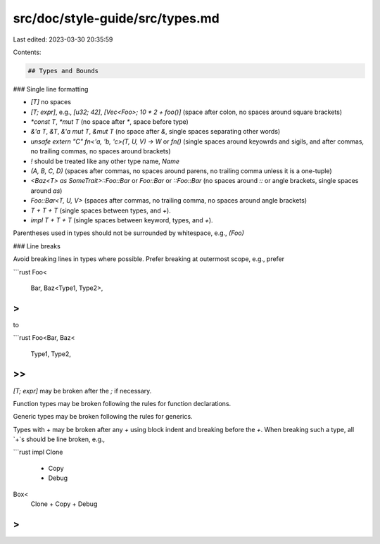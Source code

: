 src/doc/style-guide/src/types.md
================================

Last edited: 2023-03-30 20:35:59

Contents:

.. code-block:: md

    ## Types and Bounds

### Single line formatting

* `[T]` no spaces
* `[T; expr]`, e.g., `[u32; 42]`, `[Vec<Foo>; 10 * 2 + foo()]` (space after colon, no spaces around square brackets)
* `*const T`, `*mut T` (no space after `*`, space before type)
* `&'a T`, `&T`, `&'a mut T`, `&mut T` (no space after `&`, single spaces separating other words)
* `unsafe extern "C" fn<'a, 'b, 'c>(T, U, V) -> W` or `fn()` (single spaces around keyowrds and sigils, and after commas, no trailing commas, no spaces around brackets)
* `!` should be treated like any other type name, `Name`
* `(A, B, C, D)` (spaces after commas, no spaces around parens, no trailing comma unless it is a one-tuple)
* `<Baz<T> as SomeTrait>::Foo::Bar` or `Foo::Bar` or `::Foo::Bar` (no spaces around `::` or angle brackets, single spaces around `as`)
* `Foo::Bar<T, U, V>` (spaces after commas, no trailing comma, no spaces around angle brackets)
* `T + T + T` (single spaces between types, and `+`).
* `impl T + T + T` (single spaces between keyword, types, and `+`).

Parentheses used in types should not be surrounded by whitespace, e.g., `(Foo)`


### Line breaks

Avoid breaking lines in types where possible. Prefer breaking at outermost scope, e.g., prefer

```rust
Foo<
    Bar,
    Baz<Type1, Type2>,
>
```

to

```rust
Foo<Bar, Baz<
    Type1,
    Type2,
>>
```

`[T; expr]` may be broken after the `;` if necessary.

Function types may be broken following the rules for function declarations.

Generic types may be broken following the rules for generics.

Types with `+` may be broken after any `+` using block indent and breaking before the `+`. When breaking such a type, all `+`s should be line broken, e.g.,

```rust
impl Clone
    + Copy
    + Debug

Box<
    Clone
    + Copy
    + Debug
>
```


